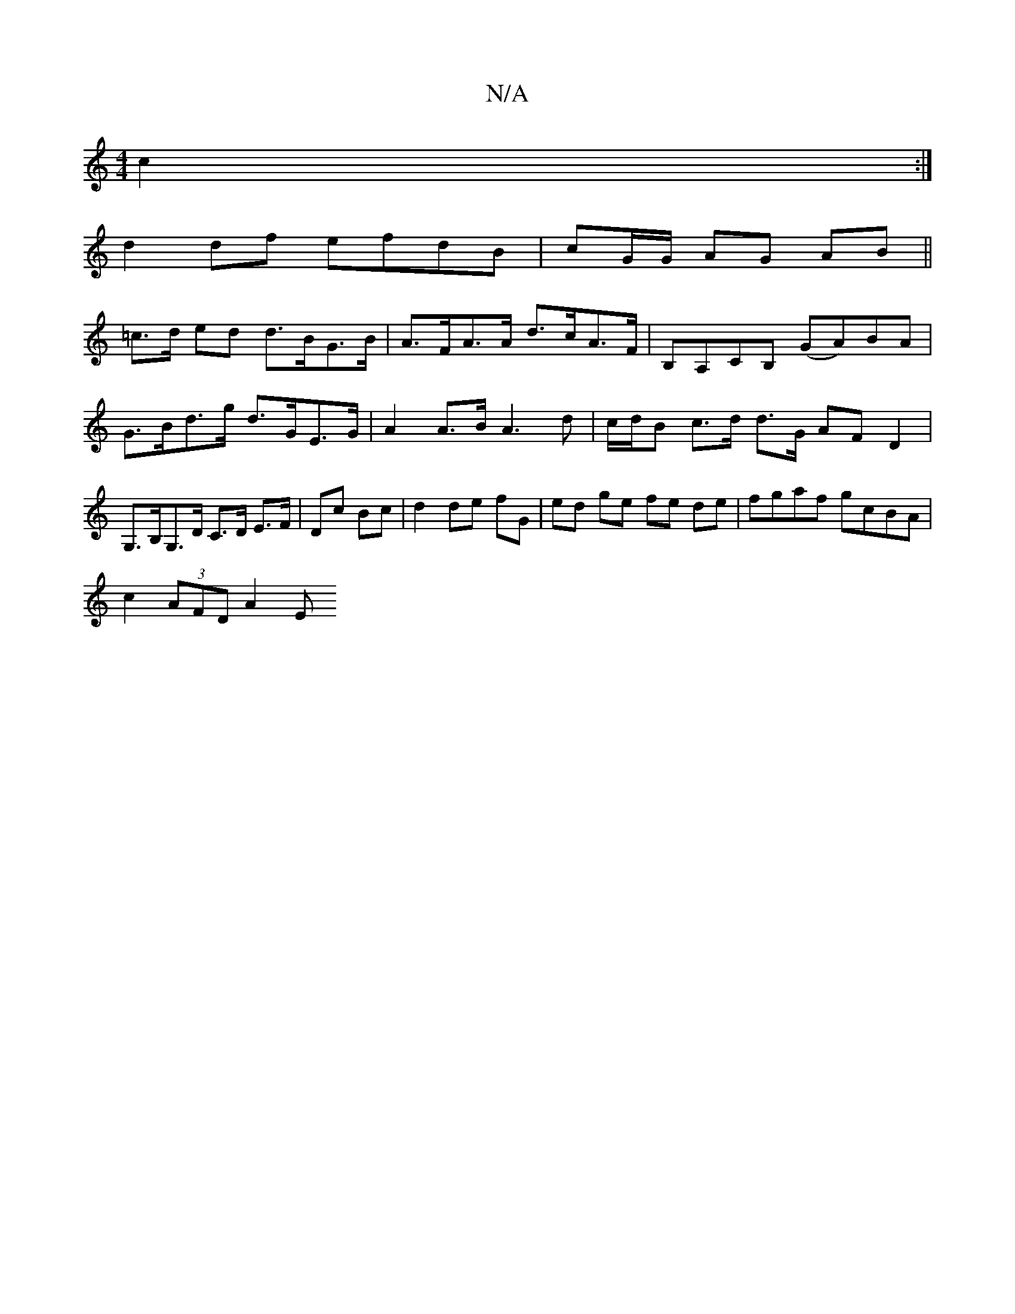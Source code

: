 X:1
T:N/A
M:4/4
R:N/A
K:Cmajor
 c2 :|
d2 df efdB | cG/G/ AG AB||
=c>d ed d>BG>B | A>FA>A d>cA>F | B,A,CB, (GA)BA|G>Bd>g d>GE>G | A2 A>B A3d | c/d/B c>d d>G AFD2|G,>B,G,>D C>D E>F|Dc Bc|d2 de fG|ed ge fe de|fgaf gcBA |
c2 (3AFD A2 E